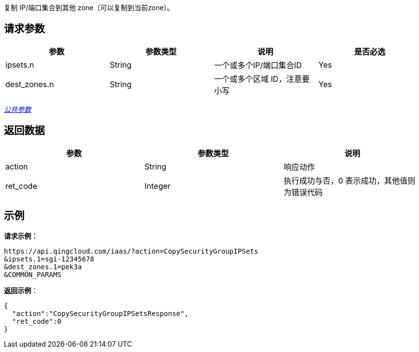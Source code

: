 
// title: "CopySecurityGroupIPSets"


复制 IP/端口集合到其他 zone（可以复制到当前zone）。

== 请求参数

|===
| 参数 | 参数类型 | 说明 | 是否必选

| ipsets.n
| String
| 一个或多个IP/端口集合ID
| Yes

| dest_zones.n
| String
| 一个或多个区域 ID，注意要小写
| Yes
|===

link:../../get_api/parameters/[_公共参数_]

== 返回数据

|===
| 参数 | 参数类型 | 说明

| action
| String
| 响应动作

| ret_code
| Integer
| 执行成功与否，0 表示成功，其他值则为错误代码
|===

== 示例

*请求示例*：

[,json]
----
https://api.qingcloud.com/iaas/?action=CopySecurityGroupIPSets
&ipsets.1=sgi-12345678
&dest_zones.1=pek3a
&COMMON_PARAMS
----

*返回示例*：

[,json]
----
{
  "action":"CopySecurityGroupIPSetsResponse",
  "ret_code":0
}
----

